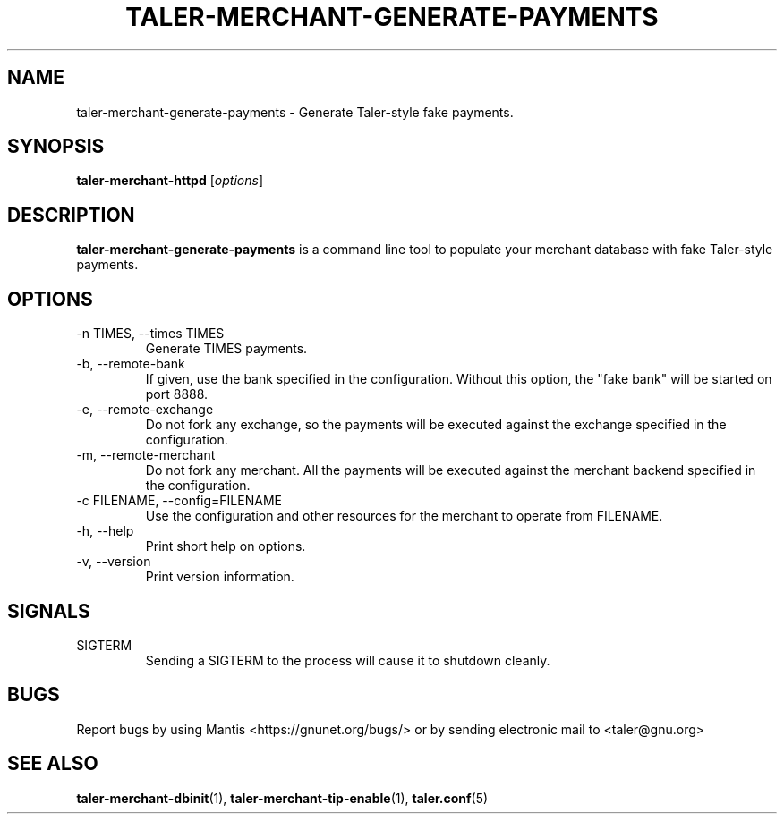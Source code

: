 .TH TALER\-MERCHANT\-GENERATE\-PAYMENTS 1 "Nov 4, 2017" "GNU Taler"

.SH NAME
taler\-merchant\-generate\-payments \- Generate Taler\-style fake payments.

.SH SYNOPSIS
.B taler\-merchant\-httpd
.RI [ options ]
.br

.SH DESCRIPTION
\fBtaler\-merchant\-generate\-payments\fP is a command line tool to populate your merchant database with fake Taler\-style payments.

.SH OPTIONS
.B
.IP "\-n TIMES,  \-\-times TIMES"
Generate TIMES payments.

.B
.IP "\-b,  \-\-remote\-bank"
If given, use the bank specified in the configuration.  Without this option, the "fake bank" will be started on port 8888.

.B
.IP "\-e,  \-\-remote\-exchange"
Do not fork any exchange, so the payments will be executed against the exchange specified in the configuration.

.B
.IP "\-m, \-\-remote\-merchant"
Do not fork any merchant.  All the payments will be executed against the merchant backend specified in the configuration.

.B
.IP "\-c FILENAME,  \-\-config=FILENAME"
Use the configuration and other resources for the merchant to operate from FILENAME.
.B
.IP "\-h, \-\-help"
Print short help on options.
.B
.IP "\-v, \-\-version"
Print version information.

.SH SIGNALS
.B
.IP SIGTERM
Sending a SIGTERM to the process will cause it to shutdown cleanly.

.SH BUGS
Report bugs by using Mantis <https://gnunet.org/bugs/> or by sending electronic mail to <taler@gnu.org>

.SH "SEE ALSO"
\fBtaler\-merchant\-dbinit\fP(1), \fBtaler\-merchant\-tip\-enable\fP(1), \fBtaler.conf\fP(5)
